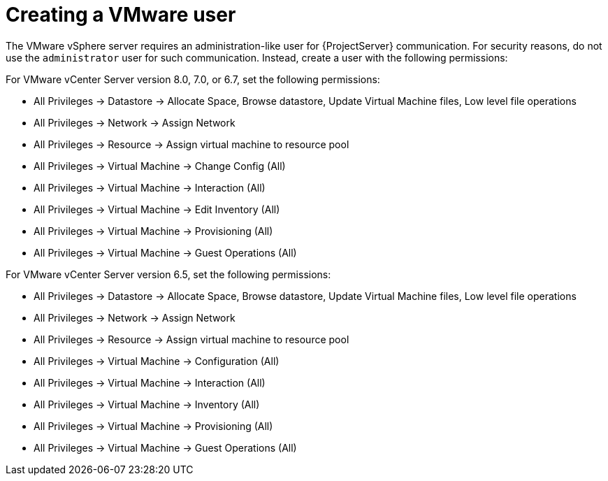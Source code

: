 [id="Creating_a_VMware_User_{context}"]
= Creating a VMware user

The VMware vSphere server requires an administration-like user for {ProjectServer} communication.
For security reasons, do not use the `administrator` user for such communication.
Instead, create a user with the following permissions:

For VMware vCenter Server version 8.0, 7.0, or 6.7, set the following permissions:

* All Privileges -> Datastore -> Allocate Space, Browse datastore, Update Virtual Machine files, Low level file operations
* All Privileges -> Network -> Assign Network
* All Privileges -> Resource -> Assign virtual machine to resource pool
* All Privileges -> Virtual Machine -> Change Config (All)
* All Privileges -> Virtual Machine -> Interaction (All)
* All Privileges -> Virtual Machine -> Edit Inventory (All)
* All Privileges -> Virtual Machine -> Provisioning (All)
* All Privileges -> Virtual Machine -> Guest Operations (All)

For VMware vCenter Server version 6.5, set the following permissions:

* All Privileges -> Datastore -> Allocate Space, Browse datastore, Update Virtual Machine files, Low level file operations
* All Privileges -> Network -> Assign Network
* All Privileges -> Resource -> Assign virtual machine to resource pool
* All Privileges -> Virtual Machine -> Configuration (All)
* All Privileges -> Virtual Machine -> Interaction (All)
* All Privileges -> Virtual Machine -> Inventory (All)
* All Privileges -> Virtual Machine -> Provisioning (All)
* All Privileges -> Virtual Machine -> Guest Operations (All)
